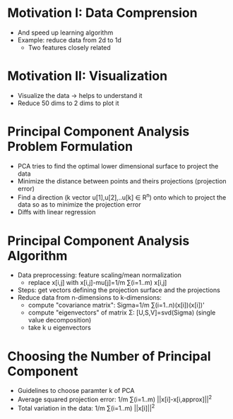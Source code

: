 * Motivation I: Data Comprension
  - And speed up learning algorithm
  - Example: reduce data from 2d to 1d
    - Two features closely related
* Motivation II: Visualization
  - Visualize the data -> helps to understand it
  - Reduce 50 dims to 2 dims to plot it
* Principal Component Analysis Problem Formulation
  - PCA tries to find the optimal lower dimensional surface to project
    the data
  - Minimize the distance between points and theirs projections
    (projection error)
  - Find a direction (k vector u[1],u[2],..u[k] ∈ R^n) onto which to project the data
    so as to minimize the projection error
  - Diffs with linear regression
* Principal Component Analysis Algorithm
  - Data preprocessing: feature scaling/mean normalization
    - replace x[i,j] with x[i,j]-mu[j]=1/m ∑(i=1..m) x[i,j]
  - Steps: get vectors defining the projection surface and the
    projections
  - Reduce data from n-dimensions to k-dimensions:
    - compute "covariance matrix": Sigma=1/m ∑(i=1..n)(x[i])(x[i])'
    - compute "eigenvectors" of matrix Σ: [U,S,V]=svd(Sigma) (single
      value decomposition)
    - take k u eigenvectors
* Choosing the Number of Principal Component
  - Guidelines to choose paramter k of PCA
  - Average squared projection error: 
    1/m ∑(i=1..m) ||x[i]-x[i,approx]||^2
  - Total variation in the data: 1/m ∑(i=1..m) ||x[i]||^2
